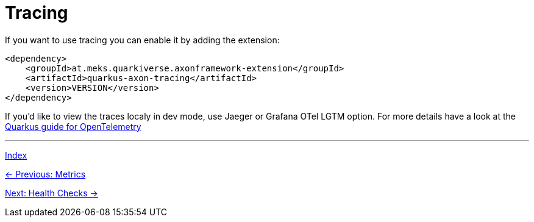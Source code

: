 = Tracing
If you want to use tracing you can enable it by adding the extension:

[source,xml]
----
<dependency>
    <groupId>at.meks.quarkiverse.axonframework-extension</groupId>
    <artifactId>quarkus-axon-tracing</artifactId>
    <version>VERSION</version>
</dependency>
----

If you'd like to view the traces localy in dev mode, use Jaeger or Grafana OTel LGTM option. For more details have a look at the https://quarkus.io/guides/opentelemetry-tracing#run-the-application[Quarkus guide for OpenTelemetry]

'''

link:index.adoc[Index]

link:05-15-Metrics.adoc[← Previous: Metrics]

link:05-17-HealthChecks.adoc[Next: Health Checks →]